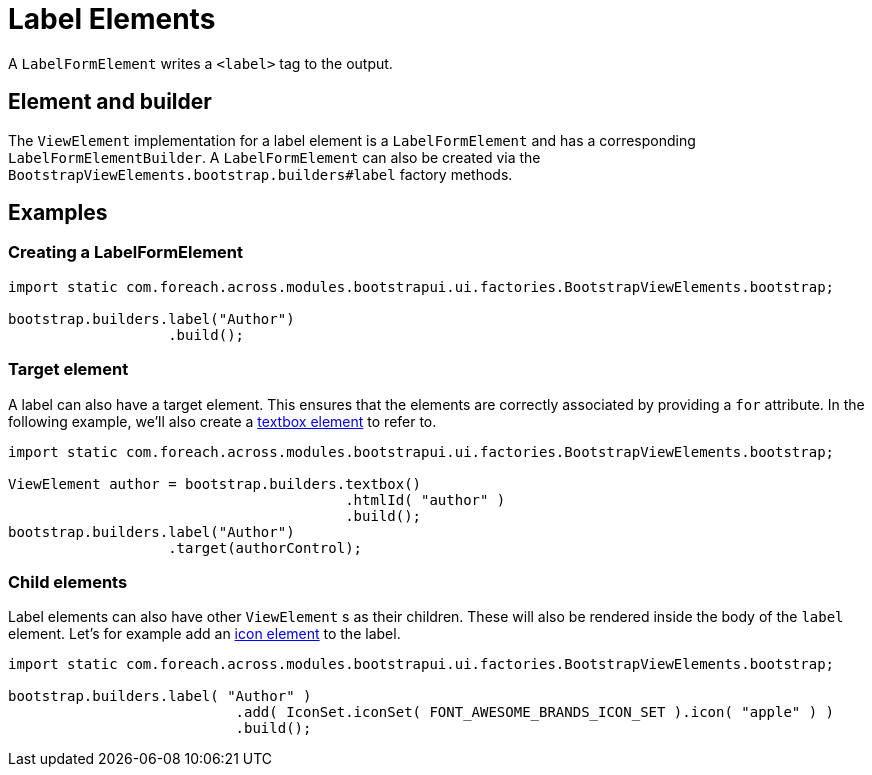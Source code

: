 = Label Elements

A `LabelFormElement` writes a `<label>` tag to the output.

== Element and builder

The `ViewElement` implementation for a label element is a `LabelFormElement` and has a corresponding `LabelFormElementBuilder`.
A `LabelFormElement` can also be created via the `BootstrapViewElements.bootstrap.builders#label` factory methods.

== Examples

=== Creating a LabelFormElement

[source,java,indent=0]
----
import static com.foreach.across.modules.bootstrapui.ui.factories.BootstrapViewElements.bootstrap;

bootstrap.builders.label("Author")
                   .build();
----

=== Target element

A label can also have a target element.
This ensures that the elements are correctly associated by providing a `for` attribute.
In the following example, we'll also create a xref::components/form-controls/textbox.adoc[textbox element] to refer to.

[source,java,indent=0]
----
import static com.foreach.across.modules.bootstrapui.ui.factories.BootstrapViewElements.bootstrap;

ViewElement author = bootstrap.builders.textbox()
                                        .htmlId( "author" )
                                        .build();
bootstrap.builders.label("Author")
                   .target(authorControl);
----

=== Child elements

Label elements can also have other `ViewElement` s as their children.
These will also be rendered inside the body of the `label` element.
Let's for example add an xref::components/icons.adoc[icon element] to the label.

[source,java,indent=0]
----
import static com.foreach.across.modules.bootstrapui.ui.factories.BootstrapViewElements.bootstrap;

bootstrap.builders.label( "Author" )
		           .add( IconSet.iconSet( FONT_AWESOME_BRANDS_ICON_SET ).icon( "apple" ) )
		           .build();
----
